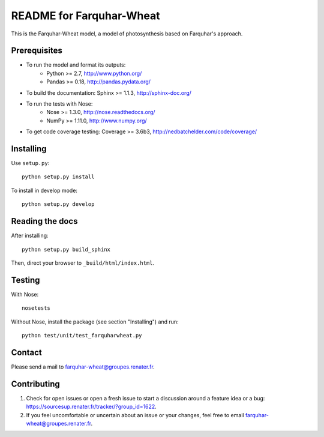 =========================
README for Farquhar-Wheat
=========================

This is the Farquhar-Wheat model, a model of photosynthesis based on Farquhar's approach.


Prerequisites
=============

* To run the model and format its outputs: 
    * Python >= 2.7, http://www.python.org/
    * Pandas >= 0.18, http://pandas.pydata.org/
* To build the documentation: Sphinx >= 1.1.3, http://sphinx-doc.org/
* To run the tests with Nose: 
    * Nose >= 1.3.0, http://nose.readthedocs.org/
    * NumPy >= 1.11.0, http://www.numpy.org/
* To get code coverage testing: Coverage >= 3.6b3, http://nedbatchelder.com/code/coverage/


Installing
==========

Use ``setup.py``::

   python setup.py install
   
To install in develop mode:: 
 
   python setup.py develop


Reading the docs
================

After installing::

   python setup.py build_sphinx

Then, direct your browser to ``_build/html/index.html``.


Testing
=======

With Nose::

    nosetests
    
Without Nose, install the package (see section "Installing") and run::

    python test/unit/test_farquharwheat.py


Contact
=======

Please send a mail to farquhar-wheat@groupes.renater.fr.


Contributing
============

#. Check for open issues or open a fresh issue to start a discussion around a
   feature idea or a bug: https://sourcesup.renater.fr/tracker/?group_id=1622.
#. If you feel uncomfortable or uncertain about an issue or your changes, feel
   free to email farquhar-wheat@groupes.renater.fr.
